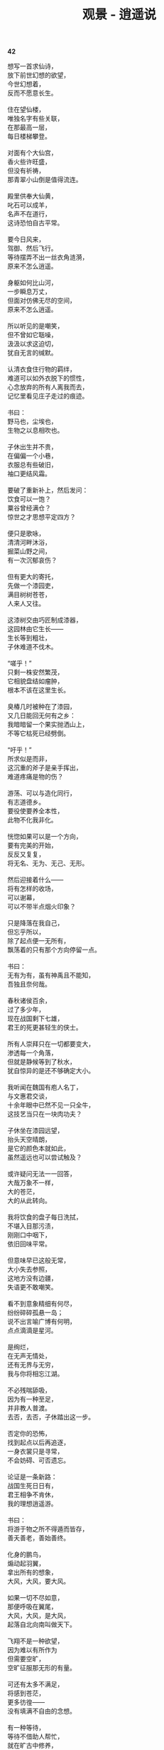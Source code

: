 #+TITLE:     观景 - 逍遥说
#+OPTIONS: toc:nil num:nil
#+HTML_HEAD: <link rel="stylesheet" type="text/css" href="./emacs.css" />

*42*

#+begin_verse
想写一首求仙诗，
放下前世幻想的欲望，
今世幻想着，
反而不愿意长生。

住在望仙楼，
唯独名字有些关联，
在那最高一层，
每日楼梯攀登。

对面有个大仙宫，
香火些许旺盛，
但没有祈祷，
那青翠小山倒是值得流连。

殿里供奉大仙黄，
叱石可以成羊，
名声不在道行，
这诗恐怕自古平常。

要今日风来，
驾御、然后飞行。
等待摆弄不出一丝衣角涟漪，
原来不怎么逍遥。

身躯如何比山河，
一步瞬息万丈，
但面对仿佛无尽的空间，
原来不怎么逍遥。

所以听见的是嘲笑，
但不曾如它聒噪，
汲汲以求这迫切，
犹自无言的缄默。

认清衣食住行物的羁绊，
难道可以如外衣脱下的惯性，
心念放弃的所有人离我而去，
记忆里看见庄子走过的痕迹。

书曰：
野马也，尘埃也，
生物之以息相吹也。

子休出生并不贵，
在偏偏一个小巷，
衣服总有些破旧，
袖口更结风霜。

要破了重新补上，然后发问：
饮食可以一饱？
粟谷曾经满仓？
惊世之才思想平定四方？

便只是歌咏，
清清河畔沐浴，
掘菜山野之间，
有一次沉郁哀伤？

但有更大的寄托，
先做一个漆园吏，
满目树树苍苍，
人来人又往。

这漆树交由巧匠制成漆器，
这园林由它生长——
生长等到粗壮，
子休难道不伐木。

“嗟乎！”
只剩一株安然繁茂，
它相貌盘结如瘤肿，
根本不该在这里生长。

臭椿几时被种在了漆园，
又几日能回无何有之乡：
我暗暗留一个果实抛洒山上，
不等它枯死已经劈倒。

“吁乎！”
所求似是而非，
这沉重的斧子是亲手挥出，
难道疼痛是物的伤？

游荡、可以与造化同行，
有志道德乡。
要役使要养全本性，
此物不化我非化。

恍惚如果可以是一个方向，
要有完美的开始，
反反又复复，
将无名、无为、无己、无形。

然后迎接着什么——
将有怎样的收场，
可以谢幕，
可以不带半点烟火印象？

只是降落在我自己，
但忘乎所以，
除了起点便一无所有，
飘荡着的只有那个方向停留一点。

书曰：
无有为有，虽有神禹且不能知，
吾独且奈何哉。

春秋诸侯百余，
过了多少年，
现在战国剩下七雄，
君王的死更甚轻生的侠士。

所有人崇拜只在一切都要变大，
渗透每一个角落，
但就是静候等到了秋水，
犹自惊异的是还不够确定大小。

我听闻在魏国有庖人名丁，
与文惠君交谈，
十余年眼中已然不见一只全牛，
这技艺当只在一块肉功夫？

子休坐在漆园远望，
抬头天空晴朗，
是它的颜色本就如此，
虽然遥远也可以尝试触及？

或许疑问无法一一回答，
大哉万象不一样，
大的苍茫，
大的从此转向。

我将饮食的盘子每日洗拭，
不堪入目那污渍，
刚刚口中咽下，
依旧回味平常。

但意味早已这般无常，
大小失去参照，
这地方没有边疆，
失语更不敢嘲笑。

看不到意象精细有何尽，
纷纷碎碎孤悬一岛；
说不出言喻广博有何明，
点点滴滴是星河。

是绚烂，
在无声无情处，
还有无界与无穷，
我与你将相忘江湖。

不必残喘舔吸，
因为有一种至足，
并非教人普渡。
去否，去否，子休踏出这一步。

否定你的恐怖，
找到起点以后再追逐，
一身衣裳只是寻常，
不会妨碍、可否遗忘。

论证是一条新路：
战国生死日日有，
君王相争不肯休，
我的理想逍遥游。

书曰：
将游于物之所不得遁而皆存，
善夭善老，善始善终。

化身的鹏鸟，
煽动起羽翼，
拿出所有的想象，
大风，大风，要大风。

如果一切不尽如意，
那便呼吸在翼尾，
大风，大风，是大风，
起落自北向南叫做天下。

飞翔不是一种欲望，
因为难以有所作为
但需要空旷，
空旷征服那无形的有量。

可还有太多不满足，
将感到苍茫，
更多彷徨——
没有填满不自由的念想。

有一种等待，
等待不借助人帮忙，
就在旷古中修养，
冥冥里坐忘。

我见到有人手持藜杖而来，
说是此杖三尺长，
一尺半是昼，
一尺半是夜。

那昼与夜的轮替，
那藜杖上的区分，
可有一个穷尽时，
可有一次变化生。

我忘记昼夜的阴阳，
忘记曾经天文一个刻度，
但不必继续回答，
转身离开这地方。

因为循环往复，
只在肉体的生与伤，
遨游超然乎其上，
能否蜕去那一身衣裳。

有什么美好可以比拟，
这等待不会将它寄托战乱下的贫瘠，
所以没有憧憬，
而是一种想象。

神人没有神话，
不群何必排它，
芒昧但也超逸，
当与天与地为友朋。

子休垂钓濮水之畔，
便向走来的楚王使者询问，
楚国的神龟愿意放在一个竹器之中，
还是爬行淤泥之上？

书曰：
乘天地之正，
御六气之辩。

平阳姑射山，
四位夫子在这里代代相传，
陶唐氏拜许由为师，
杳杳忘乎一己之私。

原来是这样的等待，
等待要将一切超越，
包括那自然风光，
也有那一身衣裳。

御辩的是大衍现象，
蜕衣继而游气逍遥，
唯识的精神屹立山巅之上，
还有什么需要满足其实没有等待。

我看见朝霞升起那样憾人心魂，
正午的太阳如此热切，
当它落山以后昏昏暗暗，
夜半时分更生幽冥。

这天空自有一番气息，
这土地滋生万象：
子休便要如它们一样，
不必在化身以后。

伪装承载着的造物全能，
偏偏不知生命忧伤：
是愤慨、是不满、是轻视，
何必受制有无的太阴太阳。

可排斥着，
仿佛排斥一切；
孜孜不倦追逐着，
不曾耳闻太僻静。

孤独从开始便注定，
要思辨不用实践——
在一个角落喃喃自语，
会有谁以他为师。

等到子休的妻子已经死了，
不需要书信或者传闻，
因为他就在她的身旁，
看着她的死亡。

只是踞坐在地上，
拿起那过往日日洗拭的盘子，
这是唯一伴奏的乐器，
一声歌唱。

书曰：
吾以天地为棺椁，以日月为连壁，
星辰为珠玑，万物为资送。

书曰：
指穷于为薪，
火传也，不知其尽也。
#+end_verse